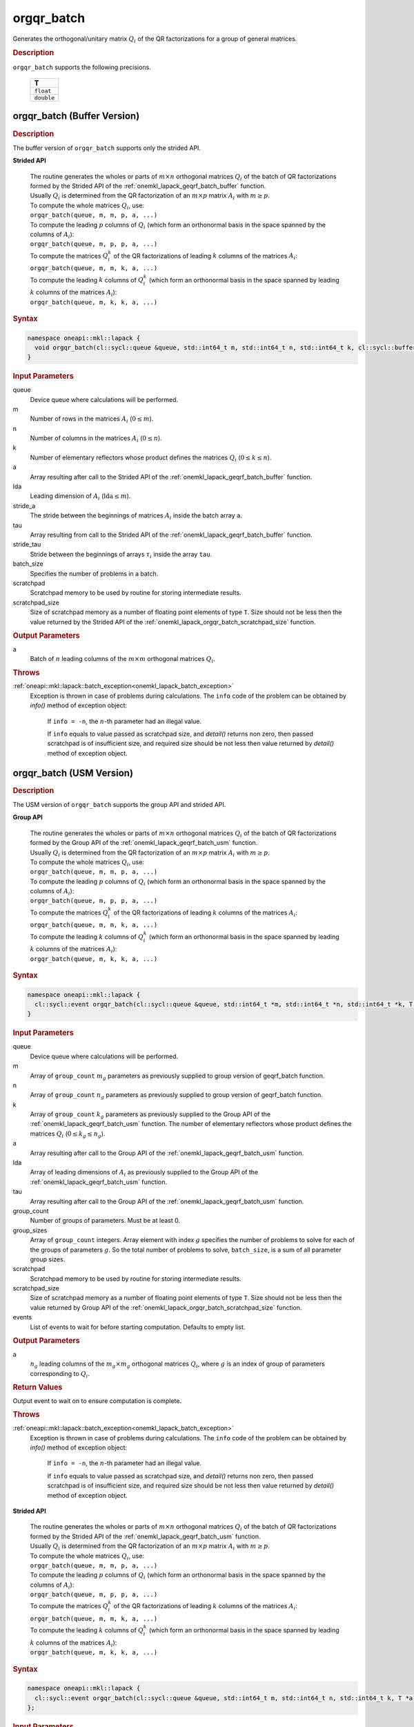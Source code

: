 .. _onemkl_lapack_orgqr_batch:

orgqr_batch
===========

Generates the orthogonal/unitary matrix :math:`Q_i` of the QR factorizations for a group of general matrices.

.. rubric:: Description

``orgqr_batch`` supports the following precisions.

   .. list-table:: 
      :header-rows: 1

      * -  T 
      * -  ``float`` 
      * -  ``double`` 

.. _onemkl_lapack_orgqr_batch_buffer:

orgqr_batch (Buffer Version)
----------------------------

.. rubric:: Description

The buffer version of ``orgqr_batch`` supports only the strided API. 
   
**Strided API**

 | The routine generates the wholes or parts of :math:`m \times n` orthogonal matrices :math:`Q_i` of the batch of QR factorizations formed by the Strided API of the :ref:`onemkl_lapack_geqrf_batch_buffer` function.
 | Usually :math:`Q_i` is determined from the QR factorization of an :math:`m \times p` matrix :math:`A_i` with :math:`m \ge p`.
 | To compute the whole matrices :math:`Q_i`, use:
 | ``orgqr_batch(queue, m, m, p, a, ...)``
 | To compute the leading :math:`p` columns of :math:`Q_i` (which form an orthonormal basis in the space spanned by the columns of :math:`A_i`):
 | ``orgqr_batch(queue, m, p, p, a, ...)``
 | To compute the matrices :math:`Q_i^k` of the QR factorizations of leading :math:`k` columns of the matrices :math:`A_i`:
 | ``orgqr_batch(queue, m, m, k, a, ...)``
 | To compute the leading :math:`k` columns of :math:`Q_i^k` (which form an orthonormal basis in the space spanned by leading :math:`k` columns of the matrices :math:`A_i`):
 | ``orgqr_batch(queue, m, k, k, a, ...)``

.. rubric:: Syntax

.. code-block:: cpp

    namespace oneapi::mkl::lapack {
      void orgqr_batch(cl::sycl::queue &queue, std::int64_t m, std::int64_t n, std::int64_t k, cl::sycl::buffer<T> &a, std::int64_t lda, std::int64_t stride_a, cl::sycl::buffer<T> &tau, std::int64_t stride_tau, std::int64_t batch_size, cl::sycl::buffer<T> &scratchpad, std::int64_t scratchpad_size)
    }

.. container:: section

   .. rubric:: Input Parameters

queue
  Device queue where calculations will be performed.

m
  Number of rows in the matrices :math:`A_i` (:math:`0 \le m`).

n
  Number of columns in the matrices :math:`A_i` (:math:`0 \le n`).

k
  Number of elementary reflectors whose product defines the matrices :math:`Q_i` (:math:`0 \le k \le n`).

a
  Array resulting after call to the Strided API of the :ref:`onemkl_lapack_geqrf_batch_buffer` function.

lda
  Leading dimension of :math:`A_i` (:math:`\text{lda} \le m`).

stride_a
  The stride between the beginnings of matrices :math:`A_i` inside the batch array ``a``.

tau
  Array resulting from call to the Strided API of the :ref:`onemkl_lapack_geqrf_batch_buffer` function.

stride_tau
  Stride between the beginnings of arrays :math:`\tau_i` inside the array ``tau``.

batch_size
  Specifies the number of problems in a batch.

scratchpad
  Scratchpad memory to be used by routine for storing intermediate results.

scratchpad_size
  Size of scratchpad memory as a number of floating point elements of type ``T``. Size should not be less then the value returned by the Strided API of the :ref:`onemkl_lapack_orgqr_batch_scratchpad_size` function.

.. container:: section

   .. rubric:: Output Parameters

a
  Batch of :math:`n` leading columns of the :math:`m \times m` orthogonal matrices :math:`Q_i`.

.. container:: section

  .. rubric:: Throws

:ref:`oneapi::mkl::lapack::batch_exception<onemkl_lapack_batch_exception>`
   Exception is thrown in case of problems during calculations. The ``info`` code of the problem can be obtained by `info()` method of exception object:

    If ``info = -n``, the :math:`n`-th parameter had an illegal value.

    If ``info`` equals to value passed as scratchpad size, and `detail()` returns non zero, then passed scratchpad is of insufficient size, and required size should be not less then value returned by `detail()` method of exception object.

.. _onemkl_lapack_orgqr_batch_usm:

orgqr_batch (USM Version)
-------------------------

.. rubric:: Description

The USM version of ``orgqr_batch`` supports the group API and strided API. 

**Group API**

 | The routine generates the wholes or parts of :math:`m \times n` orthogonal matrices :math:`Q_i` of the batch of QR factorizations formed by the Group API of the :ref:`onemkl_lapack_geqrf_batch_usm` function.
 | Usually :math:`Q_i` is determined from the QR factorization of an :math:`m \times p` matrix :math:`A_i` with :math:`m \ge p`.
 | To compute the whole matrices :math:`Q_i`, use:
 | ``orgqr_batch(queue, m, m, p, a, ...)``
 | To compute the leading :math:`p` columns of :math:`Q_i` (which form an orthonormal basis in the space spanned by the columns of :math:`A_i`):
 | ``orgqr_batch(queue, m, p, p, a, ...)``
 | To compute the matrices :math:`Q_i^k` of the QR factorizations of leading :math:`k` columns of the matrices :math:`A_i`:
 | ``orgqr_batch(queue, m, m, k, a, ...)``
 | To compute the leading :math:`k` columns of :math:`Q_i^k` (which form an orthonormal basis in the space spanned by leading :math:`k` columns of the matrices :math:`A_i`):
 | ``orgqr_batch(queue, m, k, k, a, ...)``

.. rubric:: Syntax

.. code-block:: cpp

    namespace oneapi::mkl::lapack {
      cl::sycl::event orgqr_batch(cl::sycl::queue &queue, std::int64_t *m, std::int64_t *n, std::int64_t *k, T **a, std::int64_t *lda, T **tau, std::int64_t group_count, std::int64_t *group_sizes, T *scratchpad, std::int64_t scratchpad_size, const cl::sycl::vector_class<cl::sycl::event> &events = {})
    }

.. container:: section

   .. rubric:: Input Parameters


queue
  Device queue where calculations will be performed.

m
  Array of ``group_count`` :math:`m_g` parameters as previously supplied to group version of geqrf_batch function.

n
  Array of ``group_count`` :math:`n_g` parameters as previously supplied to group version of geqrf_batch function.

k
  Array of ``group_count`` :math:`k_g` parameters as previously supplied to the Group API of the :ref:`onemkl_lapack_geqrf_batch_usm` function. The number of elementary reflectors whose product defines the matrices :math:`Q_i` (:math:`0 \le k_g \le n_g`).

a
  Array resulting after call to the Group API of the :ref:`onemkl_lapack_geqrf_batch_usm` function.

lda
  Array of leading dimensions of :math:`A_i` as previously supplied to the Group API of the :ref:`onemkl_lapack_geqrf_batch_usm` function.

tau
  Array resulting after call to the Group API of the :ref:`onemkl_lapack_geqrf_batch_usm` function.

group_count
  Number of groups of parameters. Must be at least 0.

group_sizes
  Array of ``group_count`` integers. Array element with index :math:`g` specifies the number of problems to solve for each of the groups of parameters :math:`g`. So the total number of problems to solve, ``batch_size``, is a sum of all parameter group sizes.

scratchpad
  Scratchpad memory to be used by routine for storing intermediate results.

scratchpad_size
  Size of scratchpad memory as a number of floating point elements of type ``T``. Size should not be less then the value returned by Group API of the :ref:`onemkl_lapack_orgqr_batch_scratchpad_size` function.

events
  List of events to wait for before starting computation. Defaults to empty list.

.. container:: section

   .. rubric:: Output Parameters

a
  :math:`n_g` leading columns of the :math:`m_g \times m_g` orthogonal matrices :math:`Q_i`, where :math:`g` is an index of group of parameters corresponding to :math:`Q_i`.

.. container:: section
   
   .. rubric:: Return Values

Output event to wait on to ensure computation is complete.

.. container:: section

  .. rubric:: Throws

:ref:`oneapi::mkl::lapack::batch_exception<onemkl_lapack_batch_exception>`
   Exception is thrown in case of problems during calculations. The ``info`` code of the problem can be obtained by `info()` method of exception object:

    If ``info = -n``, the :math:`n`-th parameter had an illegal value.
    
    If ``info`` equals to value passed as scratchpad size, and `detail()` returns non zero, then passed scratchpad is of insufficient size, and required size should be not less then value returned by `detail()` method of exception object.


**Strided API**

 | The routine generates the wholes or parts of :math:`m \times n` orthogonal matrices :math:`Q_i` of the batch of QR factorizations formed by the Strided API of the :ref:`onemkl_lapack_geqrf_batch_usm` function.
 | Usually :math:`Q_i` is determined from the QR factorization of an :math:`m \times p` matrix :math:`A_i` with :math:`m \ge p`.
 | To compute the whole matrices :math:`Q_i`, use:
 | ``orgqr_batch(queue, m, m, p, a, ...)``
 | To compute the leading :math:`p` columns of :math:`Q_i` (which form an orthonormal basis in the space spanned by the columns of :math:`A_i`):
 | ``orgqr_batch(queue, m, p, p, a, ...)``
 | To compute the matrices :math:`Q_i^k` of the QR factorizations of leading :math:`k` columns of the matrices :math:`A_i`:
 | ``orgqr_batch(queue, m, m, k, a, ...)``
 | To compute the leading :math:`k` columns of :math:`Q_i^k` (which form an orthonormal basis in the space spanned by leading :math:`k` columns of the matrices :math:`A_i`):
 | ``orgqr_batch(queue, m, k, k, a, ...)``

.. rubric:: Syntax

.. code-block:: cpp

    namespace oneapi::mkl::lapack {
      cl::sycl::event orgqr_batch(cl::sycl::queue &queue, std::int64_t m, std::int64_t n, std::int64_t k, T *a, std::int64_t lda, std::int64_t stride_a, T *tau, std::int64_t stride_tau, std::int64_t batch_size, T *scratchpad, std::int64_t scratchpad_size, const cl::sycl::vector_class<cl::sycl::event> &events = {})
    };

.. container:: section

   .. rubric:: Input Parameters

queue
  Device queue where calculations will be performed.

m
  Number of rows in the matrices :math:`A_i` (:math:`0 \le m`).

n
  Number of columns in the matrices :math:`A_i` (:math:`0 \le n`).

k
  Number of elementary reflectors whose product defines the matrices :math:`Q_i` (:math:`0 \le k \le n`).

a
  Array resulting after call to the Strided API of the :ref:`onemkl_lapack_geqrf_batch_usm` function.

lda
  Leading dimension of :math:`A_i` (:math:`\text{lda} \le m`).

stride_a
  The stride between the beginnings of matrices :math:`A_i` inside the batch array ``a``.

tau
  Array resulting from call to the Strided API of the :ref:`onemkl_lapack_geqrf_batch_usm` function.

stride_tau
  Stride between the beginnings of arrays :math:`\tau_i` inside the array ``tau``.

batch_size
  Specifies the number of problems in a batch.

scratchpad
  Scratchpad memory to be used by routine for storing intermediate results.

scratchpad_size
  Size of scratchpad memory as a number of floating point elements of type ``T``. Size should not be less then the value returned by the Strided API of the :ref:`onemkl_lapack_orgqr_batch_scratchpad_size` function.

events
  List of events to wait for before starting computation. Defaults to empty list.

.. container:: section

   .. rubric:: Output Parameters

a
  Batch of :math:`n` leading columns of the :math:`m \times m` orthogonal matrices :math:`Q_i`.

.. container:: section
   
   .. rubric:: Return Values

Output event to wait on to ensure computation is complete.

.. container:: section

  .. rubric:: Throws

:ref:`oneapi::mkl::lapack::batch_exception<onemkl_lapack_batch_exception>` 
   Exception is thrown in case of problems during calculations. The ``info`` code of the problem can be obtained by `info()` method of exception object:

    If ``info = -n``, the :math:`n`-th parameter had an illegal value.

    If ``info`` equals to value passed as scratchpad size, and `detail()` returns non zero, then passed scratchpad is of insufficient size, and required size should be not less then value returned by `detail()` method of exception object.

**Parent topic:** :ref:`onemkl_lapack-like-extensions-routines`

